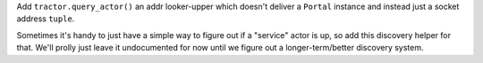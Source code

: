 Add ``tractor.query_actor()`` an addr looker-upper which doesn't deliver
a ``Portal`` instance and instead just a socket address ``tuple``.

Sometimes it's handy to just have a simple way to figure out if
a "service" actor is up, so add this discovery helper for that. We'll
prolly just leave it undocumented for now until we figure out
a longer-term/better discovery system.
